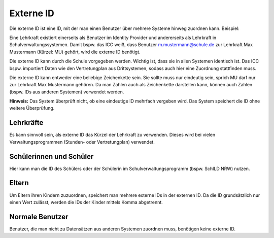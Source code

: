 Externe ID
==========

Die externe ID ist eine ID, mit der man einen Benutzer über mehrere Systeme hinweg zuordnen kann. 
Beispiel:

Eine Lehrkraft existiert einerseits als Benutzer im Identity Provider und andererseits als Lehrkraft in
Schulverwaltungssystemen. Damit bspw. das ICC weiß, dass Benutzer m.mustermann@schule.de zur Lehrkraft
Max Mustermann (Kürzel: MU) gehört, wird die externe ID benötigt.

Die externe ID kann durch die Schule vorgegeben werden. Wichtig ist, dass sie in allen Systemen identisch ist.
Das ICC bspw. importiert Daten wie den Vertretungplan aus Drittsystemen, sodass auch hier eine Zuordnung stattfinden
muss.

Die externe ID kann entweder eine beliebige Zeichenkette sein. Sie sollte muss nur eindeutig sein, sprich MU darf nur zur
Lehrkraft Max Mustermann gehören. Da man Zahlen auch als Zeichenkette darstellen kann, können auch Zahlen (bspw. IDs aus 
anderen Systemen) verwendet werden.

**Hinweis:** Das System überprüft nicht, ob eine eindeutige ID mehrfach vergeben wird. Das System speichert die ID ohne weitere Überprüfung.

Lehrkräfte
##########

Es kann sinnvoll sein, als externe ID das Kürzel der Lehrkraft zu verwenden. Dieses wird bei vielen Verwaltungsprogrammen 
(Stunden- oder Vertretungplan) verwendet.

Schülerinnen und Schüler
########################

Hier kann man die ID des Schülers oder der Schülerin im Schulverwaltungsprogramm (bspw. SchILD NRW) nutzen.

Eltern
######

Um Eltern ihren Kindern zuzuordnen, speichert man mehrere externe IDs in der externen ID. Da die ID grundsätzlich nur
einen Wert zulässt, werden die IDs der Kinder mittels Komma abgetrennt. 

Normale Benutzer
################

Benutzer, die man nicht zu Datensätzen aus anderen Systemen zuordnen muss, benötigen keine externe ID.